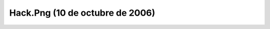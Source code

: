 

Hack.Png (10 de octubre de 2006)
================================
.. image:: ../../hack.png
    :align: center

